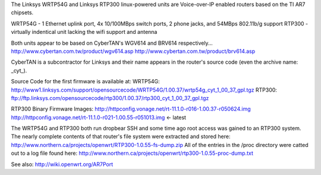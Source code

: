 The Linksys WRTP54G and Linksys RTP300 linux-powered units are Voice-over-IP enabled routers based on the TI AR7 chipsets.

WRTP54G - 1 Ethernet uplink port, 4x 10/100MBps switch ports, 2 phone jacks, and 54MBps 802.11b/g support
RTP300 - virtually indentical unit lacking the wifi support and antenna

Both units appear to be based on CyberTAN's WGV614 and BRV614 respectively... 
http://www.cybertan.com.tw/product/wgv614.asp
http://www.cybertan.com.tw/product/brv614.asp

CyberTAN is a subcontractor for Linksys and their name appears in the router's source code (even the archive name: _cyt_).

Source Code for the first firmware is available at:
WRTP54G: http://www1.linksys.com/support/opensourcecode/WRTP54G/1.00.37/wrtp54g_cyt_1_00_37_gpl.tgz
RTP300: ftp://ftp.linksys.com/opensourcecode/rtp300/1.00.37/rtp300_cyt_1_00_37_gpl.tgz

RTP300 Binary Firmware Images:
http://httpconfig.vonage.net/rt-11.1.0-r016-1.00.37-r050624.img
http://httpconfig.vonage.net/rt-11.1.0-r021-1.00.55-r051013.img <- latest

The WRTP54G and RTP300 both run dropbear SSH and some time ago root access was gained to an RTP300 system. 
The nearly complete contents of that router's file system were extracted and stored here: http://www.northern.ca/projects/openwrt/RTP300-1.0.55-fs-dump.zip
All of the entries in the /proc directory were catted out to a log file found here: http://www.northern.ca/projects/openwrt/rtp300-1.0.55-proc-dump.txt

See also:
http://wiki.openwrt.org/AR7Port
